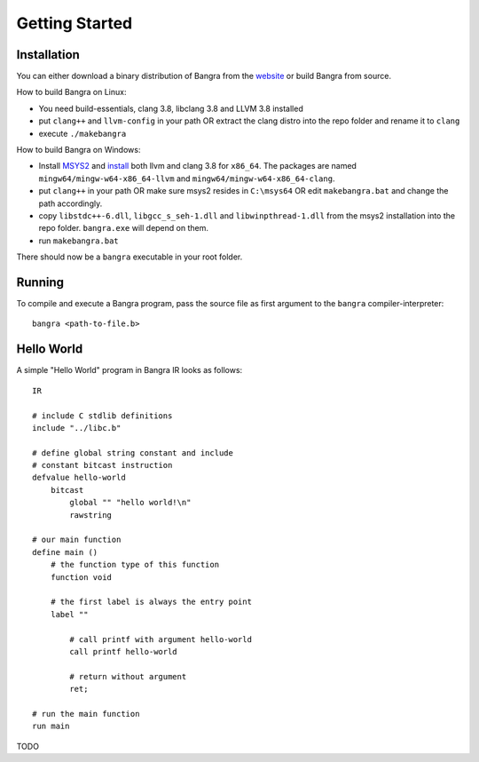 Getting Started
===============

Installation
------------

You can either download a binary distribution of Bangra from the
`website <https://bitbucket.org/duangle/bangra>`_ or build Bangra from source.

How to build Bangra on Linux:

* You need build-essentials, clang 3.8, libclang 3.8 and LLVM 3.8 installed
* put ``clang++`` and ``llvm-config`` in your path OR extract the clang distro into
  the repo folder and rename it to ``clang``
* execute ``./makebangra``

How to build Bangra on Windows:

* Install `MSYS2 <http://msys2.github.io>`_ and
  `install <https://github.com/valtron/llvm-stuff/wiki/Build-LLVM-3.8-with-MSYS2>`_
  both llvm and clang 3.8 for ``x86_64``. The packages are named
  ``mingw64/mingw-w64-x86_64-llvm`` and ``mingw64/mingw-w64-x86_64-clang``.
* put ``clang++`` in your path OR make sure msys2 resides in ``C:\msys64`` OR edit
  ``makebangra.bat`` and change the path accordingly.
* copy ``libstdc++-6.dll``, ``libgcc_s_seh-1.dll`` and ``libwinpthread-1.dll`` from
  the msys2 installation into the repo folder. ``bangra.exe`` will depend on them.
* run ``makebangra.bat``

There should now be a ``bangra`` executable in your root folder.

Running
-------

To compile and execute a Bangra program, pass the source file as first argument
to the ``bangra`` compiler-interpreter::

    bangra <path-to-file.b>

Hello World
-----------

A simple "Hello World" program in Bangra IR looks as follows::

    IR

    # include C stdlib definitions
    include "../libc.b"

    # define global string constant and include
    # constant bitcast instruction
    defvalue hello-world
        bitcast
            global "" "hello world!\n"
            rawstring

    # our main function
    define main ()
        # the function type of this function
        function void

        # the first label is always the entry point
        label ""

            # call printf with argument hello-world
            call printf hello-world

            # return without argument
            ret;

    # run the main function
    run main


TODO

